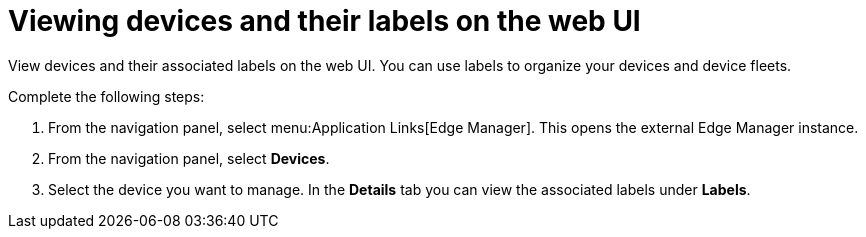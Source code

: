 :_mod-docs-content-type: PROCEDURE

[id="edge-manager-view-device-labels-ui"]

= Viewing devices and their labels on the web UI

View devices and their associated labels on the web UI. You can use labels to organize your devices and device fleets.

Complete the following steps:

. From the navigation panel, select menu:Application Links[Edge Manager]. 
This opens the external Edge Manager instance.
. From the navigation panel, select *Devices*.
. Select the device you want to manage. 
In the *Details* tab you can view the associated labels under *Labels*.
